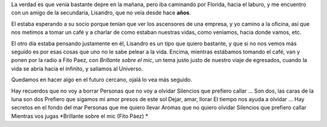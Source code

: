 .. title: Encuentro
.. date: 2005-11-17 08:06:29
.. tags: Encuentro, Lisandro, música

La verdad es que venía bastante depre en la mañana, pero iba caminando por Florida, hacia el laburo, y me encuentro con un amigo de la secundaria, Lisandro, que no veía desde hace **años**.

.. image:: http://farm2.static.flickr.com/1279/530142620_daa2196305_o.jpg

El estaba esperando a su socio porque tenían que ver los ascensores de una empresa, y yo camino a la oficina, así que nos metimos a tomar un café y a charlar de como estaban nuestras vidas, como veníamos, hacia donde vamos, etc.

El otro día estaba pensando justamente en él, Lisandro es un tipo que quiero bastante, y que si no nos vemos más seguido es por esas cosas que uno no le sabe pelear a la vida. Encima, mientras estábamos tomando el café, van y ponen por la radio a Fito Paez, con *Brillante sobre el mic*, un tema justo justo de nuestro viaje de egresados, cuando la vida se abría hacia el infinito, y salíamos al Universo.

Quedamos en hacer algo en el futuro cercano, ojalá lo vea más seguido.


Hay recuerdos que no voy a borrar
Personas que no voy a olvidar
Silencios que prefiero callar
...
Son dos, las caras de la luna son dos
Prefiero que sigamos mi amor presos de este sol
Dejar, amar, llorar
El tiempo nos ayuda a olvidar
...
Hay secretos en el fondo del mar
Personas que me quiero llevar
Aromas que no quiero olvidar
Silencios que prefiero callar
Mientras vos jugas
*Brillante sobre el mic (Fito Páez) *
